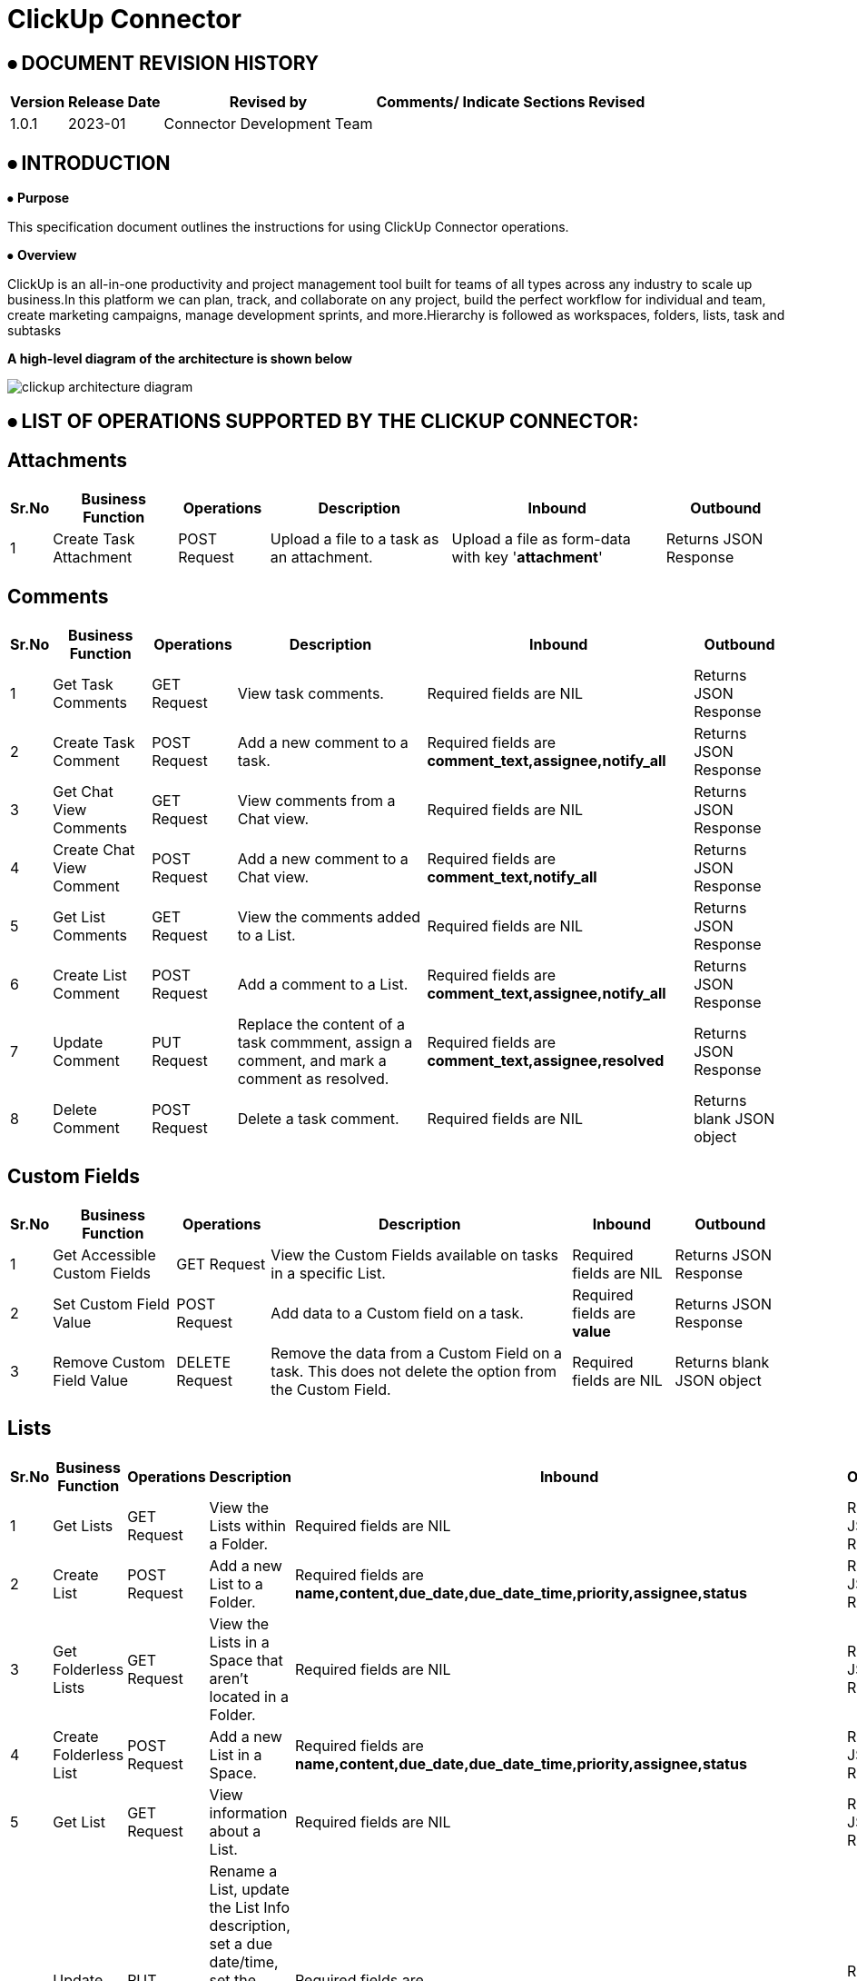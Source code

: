 = ClickUp Connector

== ⦁    DOCUMENT REVISION HISTORY


[%header%autowidth.spread]
|===
|Version  |Release Date |Revised by |Comments/ Indicate Sections Revised
|1.0.1 |2023-01 |Connector Development Team |
|===

== ⦁    INTRODUCTION
⦁   *Purpose*

This specification document outlines the instructions for using ClickUp Connector operations.

⦁   *Overview*

ClickUp is an all-in-one productivity and project management tool built for teams of all types across any industry to scale up business.In this platform we can plan, track, and collaborate on any project, build the perfect workflow for individual and team, create marketing campaigns, manage development sprints, and more.Hierarchy is followed as workspaces, folders, lists, task and subtasks

*A high-level diagram of the architecture is shown below*

image::img/clickup-architecture-diagram.png[]

== ⦁	LIST OF OPERATIONS SUPPORTED BY THE CLICKUP CONNECTOR:
== Attachments

[%header%autowidth.spread]
|===
|Sr.No |Business Function |Operations |Description |Inbound |Outbound
|1 |Create Task Attachment |POST Request |Upload a file to a task as an attachment. | Upload a file as form-data with key '*attachment*' |Returns JSON Response
|===
== Comments
[%header%autowidth.spread]
|===
|Sr.No |Business Function |Operations |Description |Inbound |Outbound
|1 |Get Task Comments |GET Request |View task comments. | Required fields are NIL |Returns JSON Response
|2 |Create Task Comment |POST Request |Add a new comment to a task. | Required fields are *comment_text,assignee,notify_all* |Returns JSON Response
|3 |Get Chat View Comments |GET Request |View comments from a Chat view. | Required fields are NIL |Returns JSON Response
|4 |Create Chat View Comment |POST Request |Add a new comment to a Chat view. | Required fields are *comment_text,notify_all* |Returns JSON Response
|5 |Get List Comments |GET Request |View the comments added to a List. | Required fields are NIL |Returns JSON Response
|6 |Create List Comment |POST Request |Add a comment to a List. |  Required fields are *comment_text,assignee,notify_all* | Returns JSON Response
|7 |Update Comment |PUT Request |Replace the content of a task commment, assign a comment, and mark a comment as resolved. | Required fields are *comment_text,assignee,resolved* |Returns JSON Response
|8 |Delete Comment |POST Request |Delete a task comment. | Required fields are NIL |Returns blank JSON object
|===
== Custom Fields
[%header%autowidth.spread]
|===
|Sr.No |Business Function |Operations |Description |Inbound |Outbound
|1 |Get Accessible Custom Fields |GET Request |View the Custom Fields available on tasks in a specific List. | Required fields are NIL |Returns JSON Response
|2 |Set Custom Field Value |POST Request |Add data to a Custom field on a task. | Required fields are *value* |Returns JSON Response
|3 |Remove Custom Field Value |DELETE Request |Remove the data from a Custom Field on a task. This does not delete the option from the Custom Field. | Required fields are NIL |Returns blank JSON object
|===
== Lists
[%header%autowidth.spread]
|===
|Sr.No |Business Function |Operations |Description |Inbound |Outbound
|1 |Get Lists |GET Request |View the Lists within a Folder. | Required fields are NIL |Returns JSON Response
|2 |Create List |POST Request |Add a new List to a Folder. | Required fields are *name,content,due_date,due_date_time,priority,assignee,status* |Returns JSON Response
|3 |Get Folderless Lists |GET Request |View the Lists in a Space that aren't located in a Folder. | Required fields are NIL|Returns JSON Response
|4 |Create Folderless List |POST Request |Add a new List in a Space. | Required fields are *name,content,due_date,due_date_time,priority,assignee,status* |Returns JSON Response
|5 |Get List |GET Request |View information about a List. | Required fields are NIL |Returns JSON Response
|6 |Update List |PUT Request |Rename a List, update the List Info description, set a due date/time, set the List's priority, set an assignee, set or remove the List color. | Required fields are *name,content,due_date,due_date_time,priority,assignee,status,unset_status* |Returns JSON Response
|7 |Delete List |DELETE Request |Delete a List from your Workspace. | Required fields are NIL |Returns blank JSON object
|8 |Add Task To List |POST Request |Add a task to an additional List. | Required fields are NIL |Returns JSON Response
|9 |Remove Task From List |DELETE Request |Remove a task from an additional List. You can't remove a task from its home List. | Required fields are NIL |Returns blank JSON object
|===
== Tasks
[%header%autowidth.spread]
|===
|Sr.No |Business Function |Operations |Description |Inbound |Outbound
|1 |Get Tasks |GET Request |View the tasks in a List. | Required fields are NIL |Returns JSON Response
|2 |Create Task |POST Request |Create a new task. | Required fields are *name,description,assignees,tags,status,priority,due_date,due_date_time,time_estimate,start_date,start_date_time,notify_all,parent,links_to,check_required_custom_fields,custom_fields[].id, custom_fields[].value* |Returns JSON Response
|3 |Get Task |GET Request |View information about a task. | Required fields are NIL |Returns JSON Response
|4 |Update Task |PUT Request |Update a task. | Required fields are *name,description,assignees[].add,assignees[].rem,status,priority,due_date,due_date_time,time_estimate,start_date,start_date_time,parent,archived* |Returns JSON Response
|5 |Delete Task |DELETE Request |Delete a task from your Workspace. | Required fields are NIL |Returns blank JSON object
|6 |Get Filtered Team Tasks |GET Request |View the tasks that meet specific criteria from a Workspace. | Required fields are NIL |Returns JSON Response
|7 |Get Task's Time in Status |GET Request |View how long a task has been in each status. | Required fields are NIL |Returns JSON Response
|8 |Get Bulk Tasks' Time in Status |GET Request |View how long two or more tasks have been in each status. | Required fields are NIL |Returns JSON Response
|===
== Users
[%header%autowidth.spread]
|===
|Sr.No |Business Function |Operations |Description |Inbound |Outbound
|1 |Invite User To Workspace |POST Request |Invite someone to join your Workspace as a member. To invite someone as a guest, use the Invite Guest endpoint. | Required fields are *email,admin,custom_role_id* |Returns JSON Response
|2 |Get User |GET Request |View information about a user in a Workspace. | Required fields are NIL |Returns JSON Response
|3 |Edit User On Workspace |PUT Request |Update a user's name and role. | Required fields are *username,admin,custom_role_id* |Returns JSON Response
|4 |Remove User From Workspace |DELETE Request |Deactivate a user from a Workspace. | Required fields are NIL |Returns JSON Response
|===
== Teams - Workspaces
[%header%autowidth.spread]
|===
|Sr.No |Business Function |Operations |Description |Inbound |Outbound
|1 |Get Authorized Teams (Workspaces) |GET Request |View the Workspaces available to the authenticated user. | Required fields are NIL |Returns JSON Response
|===

==  ⦁   CONFIGURATION FOR ClickUp CONNECTOR
To use Clickup Connector, you will require the following configuration properties.

    Base Uri: Base URL of Clickup platform.    

    Access Token: Valid and Active access token generated explicitly by user

    Connection timeout: Timeout for connection, in Seconds(Default).

==  ⦁   TO CONNECT IN DESIGN CENTER

⦁ In Design Centre, click Create and choose Mule Application.

⦁ Click a trigger such as an HTTP Listener or the Scheduler trigger.

image::img/HTTP_listener_design_center.png[]

⦁ To create an HTTP global element for the connector, set these fields:

image::img/HTTP_listener_global_config_design_center.png[]

[%header%autowidth.spread]
|===
|Field |Description
|Protocol |Protocol selected for the HTTP connector, it can be HTTP or HTTPS (secure).
|Host |IP address where your Mule application listens for requests.
|Port |Port address where your Mule application listens for requests.
|Base Path |Path where your Mule application listens for requests.
|===

⦁	Select the plus sign to add a component.

⦁	Select the Clickup Connector as a component.

⦁	Select an operation:

image::img/Clickup_connctor_design_center.png[]

⦁	Configure the Global element for the connector:

image::img/Clickup_connctor_global_config_design_center.png[]

⦁	Fill the required parameters (if any) for the above selected operation.


==  ⦁   Running in Anypoint Studio :


⦁ Drag and drop an HTTP Listener in the canvas.

⦁ In the Listener properties, give a path you want to use to trigger the listener.

⦁ Add a new Configuration as follows,

image::img/HTTP_Listener_Config.png[]

⦁ Test the connection and click on Okay.

⦁ Make sure your mule palette has Clickup module. If you do not have Clickup module in your palette, go to search in exchange -> search for Clickup and click on Add.

⦁ Now add configurations for Clickup.

⦁ Go to global-configurations.xml global elements -> create -> Connector Configuration -> Clickup Config

⦁ Add following properties.

    Base Uri : (Default)    
    Access Token :


image::img/global_config.png[]

image::img/global_config_advanced.png[]

⦁	Use the connector with requireed operation


⦁   *To Install Clickup Connector in Anypoint Studio*

link:user-manual.adoc[]

⦁	*About Connector Namespace and Schema*

When designing your application in Studio, drag and drop the connector in your canvas and the Namespace and schema get populated in the config file as below,

*Namespace:*   http://www.mulesoft.org/schema/mule/clickup

*Schema Location:*  http://www.mulesoft.org/schema/mule/clickup/current/mule-clickup.xsd